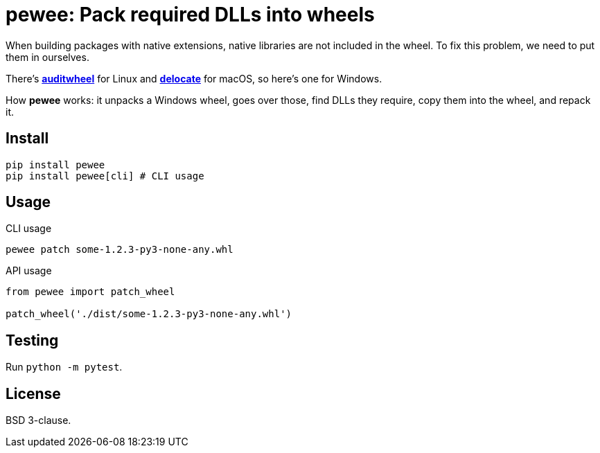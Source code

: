 = pewee: Pack required DLLs into wheels

When building packages with native extensions, native libraries are not included in the wheel.
To fix this problem, we need to put them in ourselves.

There's https://github.com/pypa/auditwheel[*auditwheel*] for Linux and
https://github.com/matthew-brett/delocate[*delocate*] for macOS,
so here's one for Windows.

How *pewee* works: it unpacks a Windows wheel, goes over those, find DLLs they require,
copy them into the wheel, and repack it.

== Install

[source,shell]
----
pip install pewee
pip install pewee[cli] # CLI usage
----

== Usage

.CLI usage

[source,shell]
----
pewee patch some-1.2.3-py3-none-any.whl
----

.API usage

[source,python]
----
from pewee import patch_wheel

patch_wheel('./dist/some-1.2.3-py3-none-any.whl')
----

== Testing

Run `python -m pytest`.

== License

BSD 3-clause.
